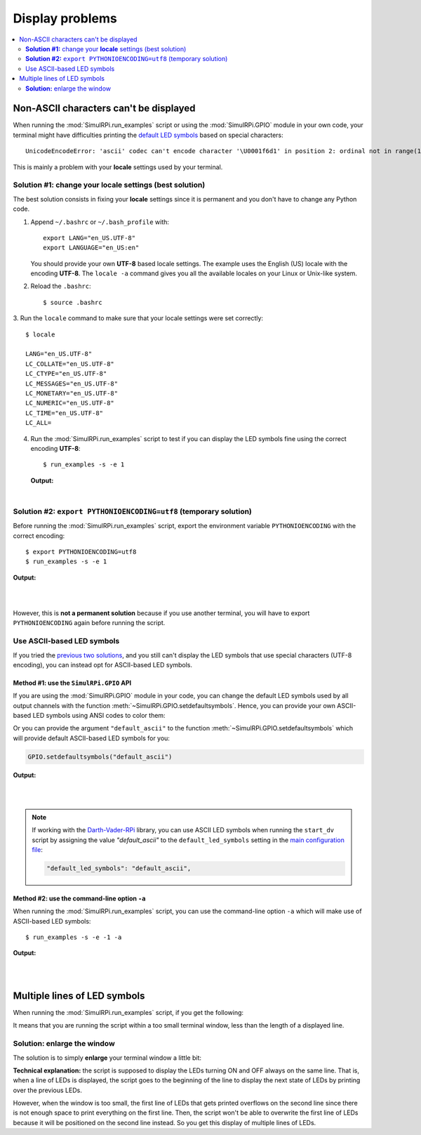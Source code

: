 ================
Display problems
================

.. contents::
   :depth: 2
   :local:

Non-ASCII characters can't be displayed
=======================================

.. highlight:: none

When running the :mod:`SimulRPi.run_examples` script or using the
:mod:`SimulRPi.GPIO` module in your own code, your terminal might have
difficulties printing the `default LED symbols`_ based on special characters::

   UnicodeEncodeError: 'ascii' codec can't encode character '\U0001f6d1' in position 2: ordinal not in range(128)

This is mainly a problem with your **locale** settings used by your terminal.

**Solution #1:** change your **locale** settings (best solution)
^^^^^^^^^^^^^^^^^^^^^^^^^^^^^^^^^^^^^^^^^^^^^^^^^^^^^^^^^^^^^^^^
The best solution consists in fixing your **locale** settings since it is
permanent and you don't have to change any Python code.

1. Append ``~/.bashrc`` or ``~/.bash_profile`` with::

      export LANG="en_US.UTF-8"
      export LANGUAGE="en_US:en"

   You should provide your own **UTF-8** based locale settings. The example
   uses the English (US) locale with the encoding **UTF-8**. The ``locale -a``
   command gives you all the available locales on your Linux or Unix-like
   system.

2. Reload the ``.bashrc``::

      $ source .bashrc

3. Run the ``locale`` command to make sure that your locale settings were set
correctly::

      $ locale

      LANG="en_US.UTF-8"
      LC_COLLATE="en_US.UTF-8"
      LC_CTYPE="en_US.UTF-8"
      LC_MESSAGES="en_US.UTF-8"
      LC_MONETARY="en_US.UTF-8"
      LC_NUMERIC="en_US.UTF-8"
      LC_TIME="en_US.UTF-8"
      LC_ALL=

4. Run the :mod:`SimulRPi.run_examples` script to test if you can display the
   LED symbols fine using the correct encoding **UTF-8**::

      $ run_examples -s -e 1

   **Output:**

   .. image:: https://raw.githubusercontent.com/raul23/images/master/SimulRPi/v0.1.0a0/solution_with_locale_change.png
      :target: https://raw.githubusercontent.com/raul23/images/master/SimulRPi/v0.1.0a0/solution_with_locale_change.png
      :align: left
      :alt: Terminal output: set locale settings correctly

|

.. seealso::

   * `How to Set Locales (i18n) On a Linux or Unix`_: detailed article
   * `How can I change the locale?`_: from `raspberrypi.stackexchange.com`,
     provides answers to set the locale user and system-wide

**Solution #2:** ``export PYTHONIOENCODING=utf8`` (temporary solution)
^^^^^^^^^^^^^^^^^^^^^^^^^^^^^^^^^^^^^^^^^^^^^^^^^^^^^^^^^^^^^^^^^^^^^^
Before running the :mod:`SimulRPi.run_examples` script, export the
environment variable ``PYTHONIOENCODING`` with the correct encoding::

   $ export PYTHONIOENCODING=utf8
   $ run_examples -s -e 1

**Output:**

.. image:: https://raw.githubusercontent.com/raul23/images/master/SimulRPi/v0.1.0a0/solution_with_locale_change.png
   :target: https://raw.githubusercontent.com/raul23/images/master/SimulRPi/v0.1.0a0/solution_with_locale_change.png
   :align: left
   :alt: Terminal output: export PYTHONIOENCODING=utf8

|
|

However, this is **not a permanent solution** because if you use another
terminal, you will have to export ``PYTHONIOENCODING`` again before running
the script.

Use ASCII-based LED symbols
^^^^^^^^^^^^^^^^^^^^^^^^^^^
If you tried the `previous two solutions`_, and you still can't display the
LED symbols that use special characters (UTF-8 encoding), you can instead opt
for ASCII-based LED symbols.

**Method #1:** use the ``SimulRPi.GPIO`` API
""""""""""""""""""""""""""""""""""""""""""""
If you are using the :mod:`SimulRPi.GPIO` module in your code, you can change
the default LED symbols used by all output channels with the function
:meth:`~SimulRPi.GPIO.setdefaultsymbols`. Hence, you can provide your own
ASCII-based LED symbols using ANSI codes to color them:

.. code-block:: python
   :emphasize-lines: 4-9
   :caption: **Example:** updating the default LED symbols with ASCII
             characters and ANSI codes

      import time
      import SimulRPi.GPIO as GPIO

      GPIO.setdefaultsymbols(
         {
             'ON': '\033[91m(0)\033[0m',
             'OFF': '(0)'
         }
      )
      led_channel = 11
      GPIO.setmode(GPIO.BCM)
      GPIO.setup(led_channel, GPIO.OUT)
      GPIO.output(led_channel, GPIO.HIGH)
      GPIO.cleanup()

Or you can provide the argument ``"default_ascii"`` to the function
:meth:`~SimulRPi.GPIO.setdefaultsymbols` which will provide default ASCII-based
LED symbols for you:

.. code-block:: python

   GPIO.setdefaultsymbols("default_ascii")

**Output:**

.. image:: https://raw.githubusercontent.com/raul23/images/master/SimulRPi/v0.1.0a0/solution_with_ascii_characters.png
   :target: https://raw.githubusercontent.com/raul23/images/master/SimulRPi/v0.1.0a0/solution_with_ascii_characters.png
   :align: left
   :alt: Terminal output: ASCII characters used for LED symbols

|
|

.. note::

   If working with the `Darth-Vader-RPi`_ library, you can use ASCII LED
   symbols when running the ``start_dv`` script by assigning the value
   `"default_ascii"` to the ``default_led_symbols`` setting in the
   `main configuration file`_:

   .. code-block:: python

      "default_led_symbols": "default_ascii",

.. seealso::

   * `Build your own Command Line with ANSI escape codes`_ : more info about
     using ANSI escape codes (e.g. color text, move the cursor up)
   * `How to print colored text in Python?`_ : from `stackoverflow`, lots of
     Python examples using built-in modules or third-party libraries to color
     text in the terminal.

**Method #2:** use the command-line option ``-a``
"""""""""""""""""""""""""""""""""""""""""""""""""
When running the :mod:`SimulRPi.run_examples` script, you can use the
command-line option ``-a`` which will make use of ASCII-based LED symbols::

   $ run_examples -s -e -1 -a

**Output:**

.. image:: https://raw.githubusercontent.com/raul23/images/master/SimulRPi/v0.1.0a0/solution_with_ascii_characters_channel9.png
   :target: https://raw.githubusercontent.com/raul23/images/master/SimulRPi/v0.1.0a0/solution_with_ascii_characters_channel9.png
   :align: left
   :alt: Terminal output: ASCII characters used for LED symbols

|
|

Multiple lines of LED symbols
=============================
When running the :mod:`SimulRPi.run_examples` script, if you get the following:

..
   raw:: html

   <div align="center">
   <img src="https://raw.githubusercontent.com/raul23/images/master/SimulRPi/v0.1.0a0/small_window_multiple_lines_bad.png"/>
   <p><b>Bad display when running the script in a small terminal window</b></p>
   </div>

.. image:: https://raw.githubusercontent.com/raul23/images/master/SimulRPi/v0.1.0a0/small_window_multiple_lines_bad.png
   :target: https://raw.githubusercontent.com/raul23/images/master/SimulRPi/v0.1.0a0/small_window_multiple_lines_bad.png
   :align: center
   :alt: Bad display when running the script in a small terminal window

It means that you are running the script within a too small terminal window,
less than the length of a displayed line.

**Solution:** enlarge the window
^^^^^^^^^^^^^^^^^^^^^^^^^^^^^^^^
The solution is to simply **enlarge** your terminal window a little bit:

..
   raw:: html

   <div align="center">
   <img src="https://raw.githubusercontent.com/raul23/images/master/SimulRPi/v0.1.0a0/small_window_multiple_lines_good.png"/>
   <p><b>Good display when running the script in a larger terminal window</b></p>
   </div>

.. image:: https://raw.githubusercontent.com/raul23/images/master/SimulRPi/v0.1.0a0/small_window_multiple_lines_good.png
   :target: https://raw.githubusercontent.com/raul23/images/master/SimulRPi/v0.1.0a0/small_window_multiple_lines_good.png
   :align: center
   :alt: Good display when running the script in a larger terminal window

**Technical explanation:** the script is supposed to display the LEDs turning
ON and OFF always on the same line. That is, when a line of LEDs is displayed,
the script goes to the beginning of the line to display the next state of LEDs
by printing over the previous LEDs.

However, when the window is too small, the first line of LEDs that gets printed
overflows on the second line since there is not enough space to print everything
on the first line. Then, the script won't be able to overwrite the first line of
LEDs because it will be positioned on the second line instead. So you get this
display of multiple lines of LEDs.

.. URLs
.. default cfg files
.. _main configuration file: https://github.com/raul23/archive/blob/master/SimulRPi/v0.1.0a0/default_main_cfg.json#L7

.. external links
.. _Build your own Command Line with ANSI escape codes: https://www.lihaoyi.com/post/BuildyourownCommandLinewithANSIescapecodes.html
.. _Darth-Vader-RPi: https://github.com/raul23/Darth-Vader-RPi
.. _How can I change the locale?: https://raspberrypi.stackexchange.com/a/19866
.. _How to print colored text in Python?: https://stackoverflow.com/questions/287871/how-to-print-colored-text-in-python
.. _How to Set Locales (i18n) On a Linux or Unix: https://www.cyberciti.biz/faq/how-to-set-locales-i18n-on-a-linux-unix/

.. internal links
.. _default LED symbols: useful_functions.html#gpio-setdefaultsymbols
.. _previous two solutions: #non-ascii-characters-can-t-be-displayed